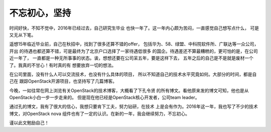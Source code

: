 .. _keep_writting:


########################
不忘初心，坚持
########################



时间好快，不知不觉中，2016年已经过去，自己研究生毕业
也快一年了。这一年内心颇为苦闷，一直感觉自己想写点什么，
可是又无从下笔。

遥想15年临近毕业前，自己在秋招中，找到了很多还算不错的offer，
包括华为、58、绿盟、中科院软件所、广联达等一众公司，开出
的待遇也都还算不错，可是最终为了北京户口选择了一家待遇低很多
的国企。待遇差还不算最糟糕的，更可怕的是，在公司近一年了，
一直都是一种无所事事的状态。诶，想想还要在公司呆五年，要是这样下去，
五年之后的自己是不是就是废材一个了。我真的不甘心！有时真的有
想要放弃一切的想法。

在公司里面，没有什么人可以交流技术，也没有什么具体的项目，
所以不知道自己的技术水平究竟如何。大部分的时间，都是自己在
跟踪OpenStack开源项目，也坚持写了几篇博客。

今晚，一如往常在网上浏览有关OpenStack的技术博客，大概看了下孔令贤
的所有博文。看他原来发的博文可知，他也是从OpenStack小白一步一步走来的。
但是现在他已经是OpenStack核心开发者，公司team leader。

通过孔的博文，我有了很大的信心，我想只要肯下工夫，努力钻研，在技术
上是会有作为。2016年这一年，我也写了不少的技术博文，对OpenStack nova
组件也有了一定的认识。在新的一年，我会继续努力，不忘初心。

谨以此文勉励自己！


